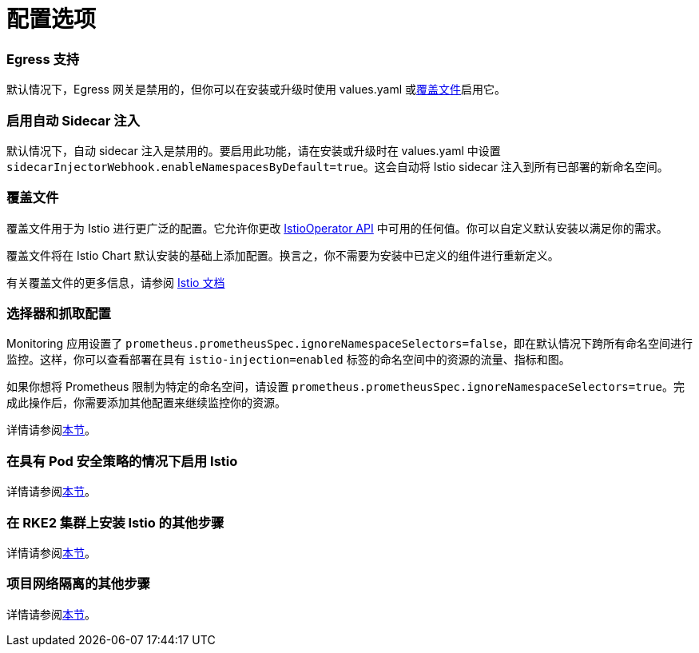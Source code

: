 = 配置选项

=== Egress 支持

默认情况下，Egress 网关是禁用的，但你可以在安装或升级时使用 values.yaml 或<<覆盖文件,覆盖文件>>启用它。

=== 启用自动 Sidecar 注入

默认情况下，自动 sidecar 注入是禁用的。要启用此功能，请在安装或升级时在 values.yaml 中设置 `sidecarInjectorWebhook.enableNamespacesByDefault=true`。这会自动将 Istio sidecar 注入到所有已部署的新命名空间。

=== 覆盖文件

覆盖文件用于为 Istio 进行更广泛的配置。它允许你更改 https://istio.io/latest/docs/reference/config/istio.operator.v1alpha1/[IstioOperator API] 中可用的任何值。你可以自定义默认安装以满足你的需求。

覆盖文件将在 Istio Chart 默认安装的基础上添加配置。换言之，你不需要为安装中已定义的组件进行重新定义。

有关覆盖文件的更多信息，请参阅 https://istio.io/latest/docs/setup/install/istioctl/#configure-component-settings[Istio 文档]

=== 选择器和抓取配置

Monitoring 应用设置了 `prometheus.prometheusSpec.ignoreNamespaceSelectors=false`，即在默认情况下跨所有命名空间进行监控。这样，你可以查看部署在具有 `istio-injection=enabled` 标签的命名空间中的资源的流量、指标和图。

如果你想将 Prometheus 限制为特定的命名空间，请设置 `prometheus.prometheusSpec.ignoreNamespaceSelectors=true`。完成此操作后，你需要添加其他配置来继续监控你的资源。

详情请参阅xref:selectors-and-scrape-configurations.adoc[本节]。

=== 在具有 Pod 安全策略的情况下启用 Istio

详情请参阅xref:pod-security-policies.adoc[本节]。

=== 在 RKE2 集群上安装 Istio 的其他步骤

详情请参阅xref:install-istio-on-rke2-cluster.adoc[本节]。

=== 项目网络隔离的其他步骤

详情请参阅xref:project-network-isolation.adoc[本节]。
